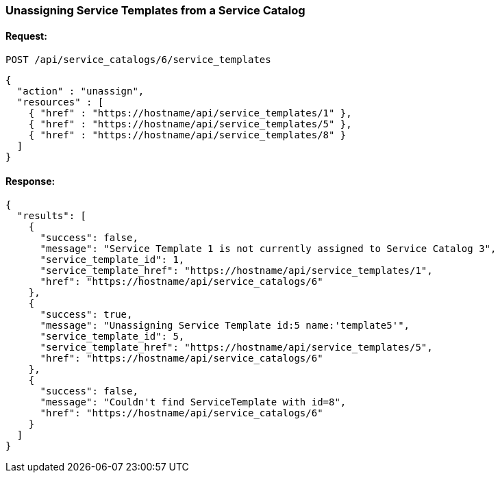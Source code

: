 
[[unassign-service-templates-from-service-catalog-2]]
=== Unassigning Service Templates from a Service Catalog

==== Request:

----
POST /api/service_catalogs/6/service_templates
----

[source,json]
----
{
  "action" : "unassign",
  "resources" : [
    { "href" : "https://hostname/api/service_templates/1" },
    { "href" : "https://hostname/api/service_templates/5" },
    { "href" : "https://hostname/api/service_templates/8" }
  ]
}
----

==== Response:

[source,json]
----
{
  "results": [
    {
      "success": false,
      "message": "Service Template 1 is not currently assigned to Service Catalog 3",
      "service_template_id": 1,
      "service_template_href": "https://hostname/api/service_templates/1",
      "href": "https://hostname/api/service_catalogs/6"
    },
    {
      "success": true,
      "message": "Unassigning Service Template id:5 name:'template5'",
      "service_template_id": 5,
      "service_template_href": "https://hostname/api/service_templates/5",
      "href": "https://hostname/api/service_catalogs/6"
    },
    {
      "success": false,
      "message": "Couldn't find ServiceTemplate with id=8",
      "href": "https://hostname/api/service_catalogs/6"
    }
  ]
}
----


